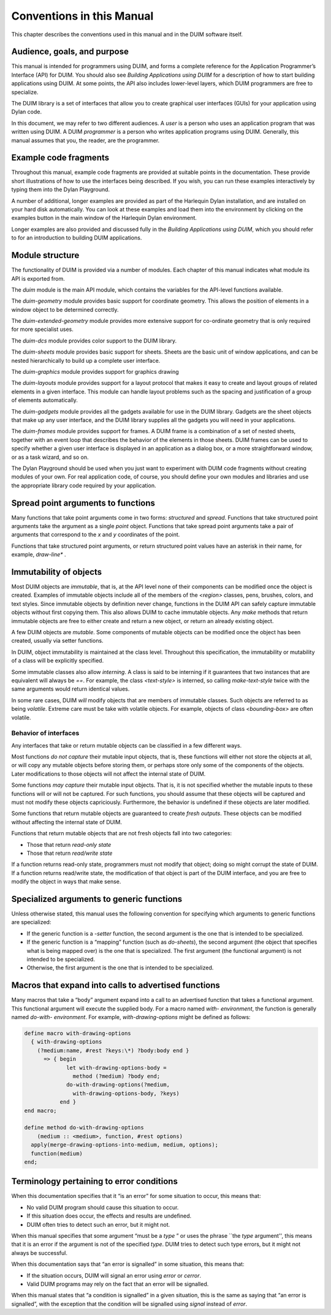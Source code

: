 **************************
Conventions in this Manual
**************************

This chapter describes the conventions used in this manual and in the
DUIM software itself.

Audience, goals, and purpose
============================

This manual is intended for programmers using DUIM, and forms a complete
reference for the Application Programmer’s Interface (API) for DUIM. You
should also see *Building Applications using DUIM* for a description of
how to start building applications using DUIM. At some points, the API
also includes lower-level layers, which DUIM programmers are free to
specialize.

The DUIM library is a set of interfaces that allow you to create
graphical user interfaces (GUIs) for your application using Dylan code.

In this document, we may refer to two different audiences. A *user* is a
person who uses an application program that was written using DUIM. A
DUIM *programmer* is a person who writes application programs using
DUIM. Generally, this manual assumes that you, the reader, are the
programmer.

Example code fragments
======================

Throughout this manual, example code fragments are provided at suitable
points in the documentation. These provide short illustrations of how to
use the interfaces being described. If you wish, you can run these
examples interactively by typing them into the Dylan Playground.

A number of additional, longer examples are provided as part of the
Harlequin Dylan installation, and are installed on your hard disk
automatically. You can look at these examples and load them into the
environment by clicking on the examples button in the main window of the
Harlequin Dylan environment.

Longer examples are also provided and discussed fully in the *Building
Applications using DUIM*, which you should refer to for an introduction
to building DUIM applications.

Module structure
================

The functionality of DUIM is provided via a number of modules. Each
chapter of this manual indicates what module its API is exported from.

The *duim* module is the main API module, which contains the variables
for the API-level functions available.

The *duim-geometry* module provides basic support for coordinate
geometry. This allows the position of elements in a window object to be
determined correctly.

The *duim-extended-geometry* module provides more extensive support for
co-ordinate geometry that is only required for more specialist uses.

The *duim-dcs* module provides color support to the DUIM library.

The *duim-sheets* module provides basic support for sheets. Sheets are
the basic unit of window applications, and can be nested hierarchically
to build up a complete user interface.

The *duim-graphics* module provides support for graphics drawing

The *duim-layouts* module provides support for a layout protocol that
makes it easy to create and layout groups of related elements in a given
interface. This module can handle layout problems such as the spacing
and justification of a group of elements automatically.

The *duim-gadgets* module provides all the gadgets available for use in
the DUIM library. Gadgets are the sheet objects that make up any user
interface, and the DUIM library supplies all the gadgets you will need
in your applications.

The *duim-frames* module provides support for frames. A DUIM frame is a
combination of a set of nested sheets, together with an event loop that
describes the behavior of the elements in those sheets. DUIM frames can
be used to specify whether a given user interface is displayed in an
application as a dialog box, or a more straightforward window, or as a
task wizard, and so on.

The Dylan Playground should be used when you just want to experiment
with DUIM code fragments without creating modules of your own. For real
application code, of course, you should define your own modules and
libraries and use the appropriate library code required by your
application.

Spread point arguments to functions
===================================

Many functions that take point arguments come in two forms: *structured*
and *spread*. Functions that take structured point arguments take the
argument as a single *point* object. Functions that take spread point
arguments take a pair of arguments that correspond to the *x* and *y*
coordinates of the point.

Functions that take structured point arguments, or return structured
point values have an asterisk in their name, for example, *draw-line\**
.

Immutability of objects
=======================

Most DUIM objects are *immutable*, that is, at the API level none of
their components can be modified once the object is created. Examples of
immutable objects include all of the members of the *<region>* classes,
pens, brushes, colors, and text styles. Since immutable objects by
definition never change, functions in the DUIM API can safely capture
immutable objects without first copying them. This also allows DUIM to
cache immutable objects. Any *make* methods that return immutable
objects are free to either create and return a new object, or return an
already existing object.

A few DUIM objects are *mutable*. Some components of mutable objects
can be modified once the object has been created, usually via setter
functions.

In DUIM, object immutability is maintained at the class level.
Throughout this specification, the immutability or mutability of a class
will be explicitly specified.

Some immutable classes also allow *interning*. A class is said to be
interning if it guarantees that two instances that are equivalent will
always be *==*. For example, the class *<text-style>* is interned, so
calling *make-text-style* twice with the same arguments would return
identical values.

In some rare cases, DUIM *will* modify objects that are members of
immutable classes. Such objects are referred to as being *volatile*.
Extreme care must be take with volatile objects. For example, objects of
class *<bounding-box>* are often volatile.

Behavior of interfaces
----------------------

Any interfaces that take or return mutable objects can be classified in
a few different ways.

Most functions *do not capture* their mutable input objects, that is,
these functions will either not store the objects at all, or will copy
any mutable objects before storing them, or perhaps store only some of
the components of the objects. Later modifications to those objects will
not affect the internal state of DUIM.

Some functions *may capture* their mutable input objects. That is, it is
not specified whether the mutable inputs to these functions will or will
not be captured. For such functions, you should assume that these
objects will be captured and must not modify these objects capriciously.
Furthermore, the behavior is undefined if these objects are later
modified.

Some functions that return mutable objects are guaranteed to create
*fresh outputs*. These objects can be modified without affecting the
internal state of DUIM.

Functions that return mutable objects that are not fresh objects fall
into two categories:

-  Those that return *read-only state*
-  Those that return *read/write state*

If a function returns read-only state, programmers must not modify that
object; doing so might corrupt the state of DUIM. If a function returns
read/write state, the modification of that object is part of the DUIM
interface, and you are free to modify the object in ways that make
sense.

Specialized arguments to generic functions
==========================================

Unless otherwise stated, this manual uses the following convention for
specifying which arguments to generic functions are specialized:

-  If the generic function is a *-setter* function, the second argument
   is the one that is intended to be specialized.
-  If the generic function is a “mapping” function (such as *do-sheets*),
   the second argument (the object that specifies what is being
   mapped over) is the one that is specialized. The first argument (the
   functional argument) is not intended to be specialized.
-  Otherwise, the first argument is the one that is intended to be
   specialized.

Macros that expand into calls to advertised functions
=====================================================

Many macros that take a “body” argument expand into a call to an
advertised function that takes a functional argument. This functional
argument will execute the supplied body. For a macro named *with-*
*environment*, the function is generally named *do-with-* *environment*.
For example, *with-drawing-options* might be defined as follows:

.. code-block:: dylan

    define macro with-drawing-options
      { with-drawing-options
        (?medium:name, #rest ?keys:\*) ?body:body end }
          => { begin
                 let with-drawing-options-body =
                   method (?medium) ?body end;
                 do-with-drawing-options(?medium,
                   with-drawing-options-body, ?keys)
               end }
    end macro;

    define method do-with-drawing-options
        (medium :: <medium>, function, #rest options)
      apply(merge-drawing-options-into-medium, medium, options);
      function(medium)
    end;

Terminology pertaining to error conditions
==========================================

When this documentation specifies that it “is an error” for some
situation to occur, this means that:

-  No valid DUIM program should cause this situation to occur.
-  If this situation does occur, the effects and results are undefined.
-  DUIM often tries to detect such an error, but it might not.

When this manual specifies that some argument “must be a *type* ” or
uses the phrase \`\`the *type* argument'', this means that it is an
error if the argument is not of the specified *type*. DUIM tries to
detect such type errors, but it might not always be successful.

When this documentation says that “an error is signalled” in some
situation, this means that:

-  If the situation occurs, DUIM will signal an error using *error* or
   *cerror*.
-  Valid DUIM programs may rely on the fact that an error will be
   signalled.

When this manual states that “a condition is signalled” in a given
situation, this is the same as saying that “an error is signalled”, with
the exception that the condition will be signalled using *signal*
instead of *error*.
